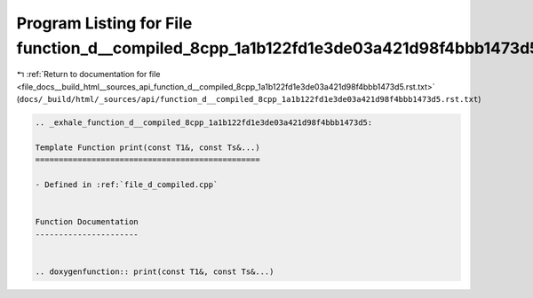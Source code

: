 
.. _program_listing_file_docs__build_html__sources_api_function_d__compiled_8cpp_1a1b122fd1e3de03a421d98f4bbb1473d5.rst.txt:

Program Listing for File function_d__compiled_8cpp_1a1b122fd1e3de03a421d98f4bbb1473d5.rst.txt
=============================================================================================

|exhale_lsh| :ref:`Return to documentation for file <file_docs__build_html__sources_api_function_d__compiled_8cpp_1a1b122fd1e3de03a421d98f4bbb1473d5.rst.txt>` (``docs/_build/html/_sources/api/function_d__compiled_8cpp_1a1b122fd1e3de03a421d98f4bbb1473d5.rst.txt``)

.. |exhale_lsh| unicode:: U+021B0 .. UPWARDS ARROW WITH TIP LEFTWARDS

.. code-block:: cpp

   .. _exhale_function_d__compiled_8cpp_1a1b122fd1e3de03a421d98f4bbb1473d5:
   
   Template Function print(const T1&, const Ts&...)
   ================================================
   
   - Defined in :ref:`file_d_compiled.cpp`
   
   
   Function Documentation
   ----------------------
   
   
   .. doxygenfunction:: print(const T1&, const Ts&...)
